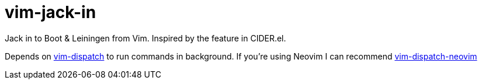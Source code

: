 = vim-jack-in

Jack in to Boot & Leiningen from Vim. Inspired by the feature in CIDER.el.

Depends on https://github.com/tpope/vim-dispatch[vim-dispatch] to run commands in background. If you're using Neovim I can recommend https://github.com/radenling/vim-dispatch-neovim[vim-dispatch-neovim]
